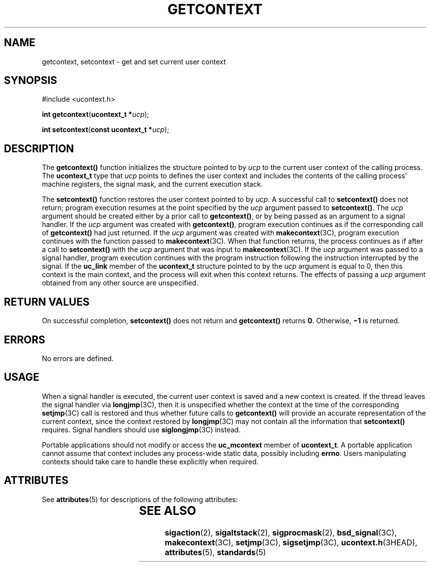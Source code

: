 .\"
.\" Sun Microsystems, Inc. gratefully acknowledges The Open Group for
.\" permission to reproduce portions of its copyrighted documentation.
.\" Original documentation from The Open Group can be obtained online at
.\" http://www.opengroup.org/bookstore/.
.\"
.\" The Institute of Electrical and Electronics Engineers and The Open
.\" Group, have given us permission to reprint portions of their
.\" documentation.
.\"
.\" In the following statement, the phrase ``this text'' refers to portions
.\" of the system documentation.
.\"
.\" Portions of this text are reprinted and reproduced in electronic form
.\" in the SunOS Reference Manual, from IEEE Std 1003.1, 2004 Edition,
.\" Standard for Information Technology -- Portable Operating System
.\" Interface (POSIX), The Open Group Base Specifications Issue 6,
.\" Copyright (C) 2001-2004 by the Institute of Electrical and Electronics
.\" Engineers, Inc and The Open Group.  In the event of any discrepancy
.\" between these versions and the original IEEE and The Open Group
.\" Standard, the original IEEE and The Open Group Standard is the referee
.\" document.  The original Standard can be obtained online at
.\" http://www.opengroup.org/unix/online.html.
.\"
.\" This notice shall appear on any product containing this material.
.\"
.\" The contents of this file are subject to the terms of the
.\" Common Development and Distribution License (the "License").
.\" You may not use this file except in compliance with the License.
.\"
.\" You can obtain a copy of the license at usr/src/OPENSOLARIS.LICENSE
.\" or http://www.opensolaris.org/os/licensing.
.\" See the License for the specific language governing permissions
.\" and limitations under the License.
.\"
.\" When distributing Covered Code, include this CDDL HEADER in each
.\" file and include the License file at usr/src/OPENSOLARIS.LICENSE.
.\" If applicable, add the following below this CDDL HEADER, with the
.\" fields enclosed by brackets "[]" replaced with your own identifying
.\" information: Portions Copyright [yyyy] [name of copyright owner]
.\"
.\"
.\" Copyright 1989 AT&T
.\" Portions Copyright (c) 1992, X/Open Company Limited.  All Rights Reserved.
.\" Copyright (c) 2001, Sun Microsystems, Inc.  All Rights Reserved.
.\"
.TH GETCONTEXT 2 "May 13, 2017"
.SH NAME
getcontext, setcontext \- get and set current user context
.SH SYNOPSIS
.LP
.nf
#include <ucontext.h>

\fBint\fR \fBgetcontext\fR(\fBucontext_t *\fR\fIucp\fR);
.fi

.LP
.nf
\fBint\fR \fBsetcontext\fR(\fBconst ucontext_t *\fR\fIucp\fR);
.fi

.SH DESCRIPTION
.LP
The \fBgetcontext()\fR function initializes the structure pointed to by
\fIucp\fR to the current user context of the calling process.  The
\fBucontext_t\fR type that \fIucp\fR points to defines the user context and
includes the contents of the calling process' machine registers, the signal
mask, and the current execution stack.
.sp
.LP
The \fBsetcontext()\fR function restores the user context pointed to by
\fIucp\fR.  A successful call to \fBsetcontext()\fR does not return; program
execution resumes at the point specified by the \fIucp\fR argument passed to
\fBsetcontext()\fR. The \fIucp\fR argument should be created either by a prior
call to \fBgetcontext()\fR, or by being passed as an argument to a signal
handler. If the \fIucp\fR argument was created with \fBgetcontext()\fR, program
execution continues as if the corresponding call of \fBgetcontext()\fR had just
returned.  If the \fIucp\fR argument was created with \fBmakecontext\fR(3C),
program execution continues with the function passed to \fBmakecontext\fR(3C).
When that function returns, the process continues as if after a call to
\fBsetcontext()\fR with the \fIucp\fR argument that was input to
\fBmakecontext\fR(3C). If the \fIucp\fR argument was passed to a signal
handler, program execution continues with the program instruction following the
instruction interrupted by the signal.  If the \fBuc_link\fR member of the
\fBucontext_t\fR structure pointed to by the \fIucp\fR argument is equal to 0,
then this context is the main context, and the process will exit when this
context returns.  The effects of passing a \fIucp\fR argument obtained from any
other source are unspecified.
.SH RETURN VALUES
.LP
On successful completion, \fBsetcontext()\fR does not return and
\fBgetcontext()\fR returns \fB0\fR. Otherwise, \fB\(mi1\fR is returned.
.SH ERRORS
.LP
No errors are defined.
.SH USAGE
.LP
When a signal handler is executed, the current user context is saved and a new
context is created.  If the thread leaves the signal handler via
\fBlongjmp\fR(3C), then it is unspecified whether the context at the time of
the corresponding \fBsetjmp\fR(3C) call is restored and thus whether future
calls to \fBgetcontext()\fR will provide an accurate representation of the
current context, since the context restored by \fBlongjmp\fR(3C) may not
contain all the information that \fBsetcontext()\fR requires.  Signal handlers
should use \fBsiglongjmp\fR(3C) instead.
.sp
.LP
Portable applications should not modify or access the \fBuc_mcontext\fR member
of \fBucontext_t\fR.  A portable application cannot assume that context
includes any process-wide static data, possibly including \fBerrno\fR. Users
manipulating contexts should take care to handle these explicitly when
required.
.SH ATTRIBUTES
.LP
See \fBattributes\fR(5) for descriptions of the following attributes:
.sp

.sp
.TS
box;
c | c
l | l .
ATTRIBUTE TYPE	ATTRIBUTE VALUE
_
Interface Stability	Standard
.TE

.SH SEE ALSO
.LP
\fBsigaction\fR(2), \fBsigaltstack\fR(2), \fBsigprocmask\fR(2),
\fBbsd_signal\fR(3C), \fBmakecontext\fR(3C), \fBsetjmp\fR(3C),
\fBsigsetjmp\fR(3C), \fBucontext.h\fR(3HEAD), \fBattributes\fR(5),
\fBstandards\fR(5)
